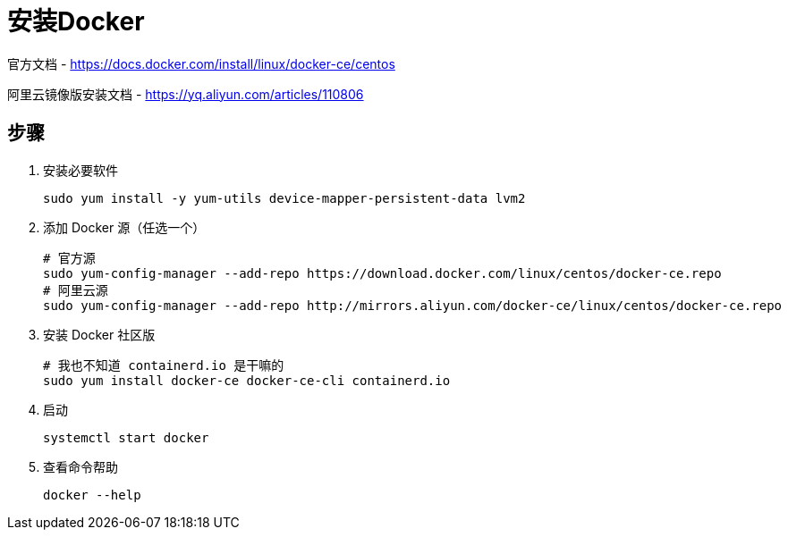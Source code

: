 = 安装Docker

官方文档 - https://docs.docker.com/install/linux/docker-ce/centos

阿里云镜像版安装文档 - https://yq.aliyun.com/articles/110806

== 步骤

1. 安装必要软件

  sudo yum install -y yum-utils device-mapper-persistent-data lvm2

2. 添加 Docker 源（任选一个）

  # 官方源
  sudo yum-config-manager --add-repo https://download.docker.com/linux/centos/docker-ce.repo
  # 阿里云源
  sudo yum-config-manager --add-repo http://mirrors.aliyun.com/docker-ce/linux/centos/docker-ce.repo

3. 安装 Docker 社区版

  # 我也不知道 containerd.io 是干嘛的
  sudo yum install docker-ce docker-ce-cli containerd.io

4. 启动

  systemctl start docker

5. 查看命令帮助

  docker --help

